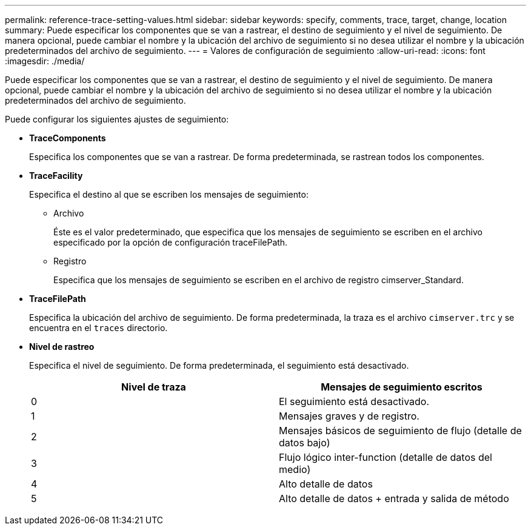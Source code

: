 ---
permalink: reference-trace-setting-values.html 
sidebar: sidebar 
keywords: specify, comments, trace, target, change, location 
summary: Puede especificar los componentes que se van a rastrear, el destino de seguimiento y el nivel de seguimiento. De manera opcional, puede cambiar el nombre y la ubicación del archivo de seguimiento si no desea utilizar el nombre y la ubicación predeterminados del archivo de seguimiento. 
---
= Valores de configuración de seguimiento
:allow-uri-read: 
:icons: font
:imagesdir: ./media/


[role="lead"]
Puede especificar los componentes que se van a rastrear, el destino de seguimiento y el nivel de seguimiento. De manera opcional, puede cambiar el nombre y la ubicación del archivo de seguimiento si no desea utilizar el nombre y la ubicación predeterminados del archivo de seguimiento.

Puede configurar los siguientes ajustes de seguimiento:

* *TraceComponents*
+
Especifica los componentes que se van a rastrear. De forma predeterminada, se rastrean todos los componentes.

* *TraceFacility*
+
Especifica el destino al que se escriben los mensajes de seguimiento:

+
** Archivo
+
Éste es el valor predeterminado, que especifica que los mensajes de seguimiento se escriben en el archivo especificado por la opción de configuración traceFilePath.

** Registro
+
Especifica que los mensajes de seguimiento se escriben en el archivo de registro cimserver_Standard.



* *TraceFilePath*
+
Especifica la ubicación del archivo de seguimiento. De forma predeterminada, la traza es el archivo `cimserver.trc` y se encuentra en el `traces` directorio.

* *Nivel de rastreo*
+
Especifica el nivel de seguimiento. De forma predeterminada, el seguimiento está desactivado.

+
[cols="2*"]
|===
| Nivel de traza | Mensajes de seguimiento escritos 


 a| 
0
 a| 
El seguimiento está desactivado.



 a| 
1
 a| 
Mensajes graves y de registro.



 a| 
2
 a| 
Mensajes básicos de seguimiento de flujo (detalle de datos bajo)



 a| 
3
 a| 
Flujo lógico inter-function (detalle de datos del medio)



 a| 
4
 a| 
Alto detalle de datos



 a| 
5
 a| 
Alto detalle de datos + entrada y salida de método

|===

